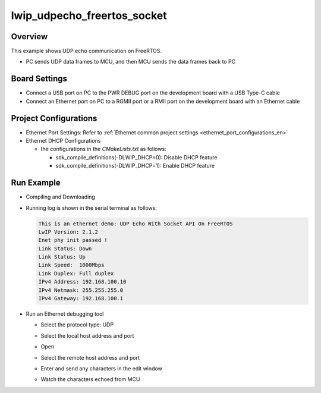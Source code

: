 .. _lwip_udpecho_freertos_socket:

lwip_udpecho_freertos_socket
========================================================

Overview
--------

This example shows UDP echo communication on FreeRTOS.

- PC sends UDP data frames to MCU,  and then MCU sends the data frames back to PC

Board Settings
--------------

- Connect a USB port on PC to the PWR DEBUG port on the development board with a USB Type-C cable

- Connect an Ethernet port on PC to a RGMII port or a RMII port on the development board with an Ethernet cable

Project Configurations
----------------------

- Ethernet Port Settings: Refer to :ref:`Ethernet common project settings <ethernet_port_configurations_en>`

- Ethernet DHCP Configurations

  - the configurations in the `CMakeLists.txt` as follows:

    - sdk_compile_definitions(-DLWIP_DHCP=0): Disable DHCP feature

    - sdk_compile_definitions(-DLWIP_DHCP=1): Enable DHCP feature

Run Example
-----------

- Compiling and Downloading

- Running log is shown in the serial terminal as follows:


  .. code-block:: console

     This is an ethernet demo: UDP Echo With Socket API On FreeRTOS
     LwIP Version: 2.1.2
     Enet phy init passed !
     Link Status: Down
     Link Status: Up
     Link Speed:  1000Mbps
     Link Duplex: Full duplex
     IPv4 Address: 192.168.100.10
     IPv4 Netmask: 255.255.255.0
     IPv4 Gateway: 192.168.100.1


- Run an Ethernet debugging tool

  - Select the protocol type: UDP

  - Select the local host address and port

  - Open

  - Select the remote host address and port

  - Enter and send any characters in the edit window

  - Watch the characters echoed from MCU

    .. image:: doc/lwip_udpecho_freertos_socket.png
       :alt: img

